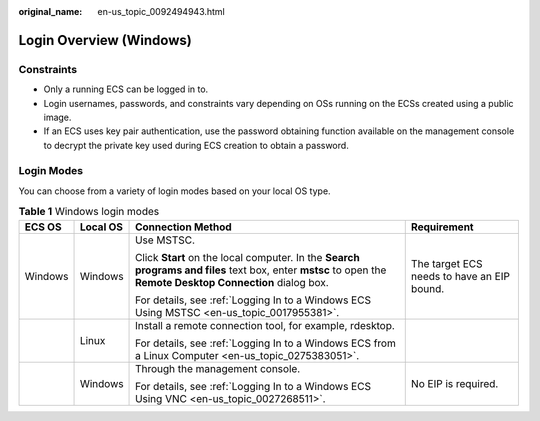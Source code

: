 :original_name: en-us_topic_0092494943.html

.. _en-us_topic_0092494943:

Login Overview (Windows)
========================

Constraints
-----------

-  Only a running ECS can be logged in to.
-  Login usernames, passwords, and constraints vary depending on OSs running on the ECSs created using a public image.
-  If an ECS uses key pair authentication, use the password obtaining function available on the management console to decrypt the private key used during ECS creation to obtain a password.

Login Modes
-----------

You can choose from a variety of login modes based on your local OS type.

.. table:: **Table 1** Windows login modes

   +-----------------+-----------------+-------------------------------------------------------------------------------------------------------------------------------------------------------------+--------------------------------------------+
   | ECS OS          | Local OS        | Connection Method                                                                                                                                           | Requirement                                |
   +=================+=================+=============================================================================================================================================================+============================================+
   | Windows         | Windows         | Use MSTSC.                                                                                                                                                  | The target ECS needs to have an EIP bound. |
   |                 |                 |                                                                                                                                                             |                                            |
   |                 |                 | Click **Start** on the local computer. In the **Search programs and files** text box, enter **mstsc** to open the **Remote Desktop Connection** dialog box. |                                            |
   |                 |                 |                                                                                                                                                             |                                            |
   |                 |                 | For details, see :ref:`Logging In to a Windows ECS Using MSTSC <en-us_topic_0017955381>`.                                                                   |                                            |
   +-----------------+-----------------+-------------------------------------------------------------------------------------------------------------------------------------------------------------+--------------------------------------------+
   |                 | Linux           | Install a remote connection tool, for example, rdesktop.                                                                                                    |                                            |
   |                 |                 |                                                                                                                                                             |                                            |
   |                 |                 | For details, see :ref:`Logging In to a Windows ECS from a Linux Computer <en-us_topic_0275383051>`.                                                         |                                            |
   +-----------------+-----------------+-------------------------------------------------------------------------------------------------------------------------------------------------------------+--------------------------------------------+
   |                 | Windows         | Through the management console.                                                                                                                             | No EIP is required.                        |
   |                 |                 |                                                                                                                                                             |                                            |
   |                 |                 | For details, see :ref:`Logging In to a Windows ECS Using VNC <en-us_topic_0027268511>`.                                                                     |                                            |
   +-----------------+-----------------+-------------------------------------------------------------------------------------------------------------------------------------------------------------+--------------------------------------------+
